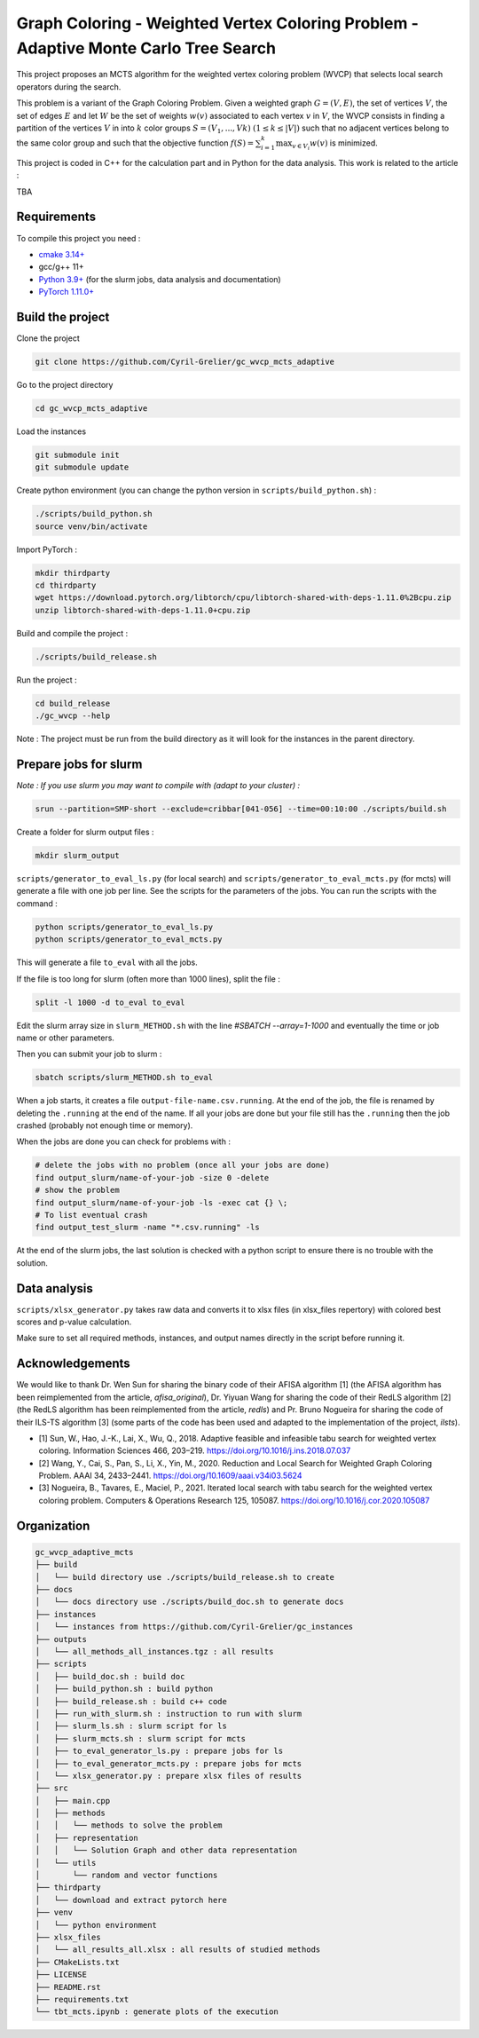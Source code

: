 Graph Coloring - Weighted Vertex Coloring Problem - Adaptive Monte Carlo Tree Search
====================================================================================


|GitHub license|

.. |GitHub license| image:: https://img.shields.io/github/license/Cyril-Grelier/gc_wvcp_adaptive_mcts
   :target: https://github.com/Cyril-Grelier/gc_wvcp_adaptive_mcts/blob/master/LICENSE


This project proposes an MCTS algorithm for the weighted vertex coloring problem (WVCP) that selects local search operators during the search.

This problem is a variant of the Graph Coloring Problem. Given a weighted graph :math:`G=(V,E)`, the set of vertices :math:`V`, the set of edges :math:`E` and let :math:`W` be the set of weights :math:`w(v)` associated to each vertex :math:`v` in :math:`V`, the WVCP consists in finding a partition of the vertices :math:`V` in into :math:`k` color groups :math:`S=(V_1,...,Vk)` :math:`(1 \leq k \leq |V|)` such that no adjacent vertices belong to the same color group and such that the objective function :math:`f(S) = \sum_{i=1}^{k}\max_{v\in V_i}{w(v)}` is minimized.

This project is coded in C++ for the calculation part and in Python for the data analysis. This work is related to the article :

TBA


Requirements
------------

To compile this project you need :

-  `cmake 3.14+ <https://cmake.org/>`__
-  gcc/g++ 11+
-  `Python 3.9+ <https://www.python.org/>`__ (for the slurm jobs, data analysis and documentation)
-  `PyTorch 1.11.0+ <https://pytorch.org/>`__

Build the project
-----------------

Clone the project

.. code:: bash

    git clone https://github.com/Cyril-Grelier/gc_wvcp_mcts_adaptive

Go to the project directory

.. code:: bash

    cd gc_wvcp_mcts_adaptive

Load the instances

.. code:: bash

    git submodule init
    git submodule update

Create python environment (you can change the python version in ``scripts/build_python.sh``) :

.. code:: bash

    ./scripts/build_python.sh
    source venv/bin/activate

Import PyTorch :

.. code:: bash

    mkdir thirdparty
    cd thirdparty
    wget https://download.pytorch.org/libtorch/cpu/libtorch-shared-with-deps-1.11.0%2Bcpu.zip
    unzip libtorch-shared-with-deps-1.11.0+cpu.zip


Build and compile the project :

.. code:: bash

    ./scripts/build_release.sh

Run the project :

.. code:: bash

    cd build_release
    ./gc_wvcp --help

Note : The project must be run from the build directory as it will look for the instances in the parent directory.

Prepare jobs for slurm
----------------------

*Note : If you use slurm you may want to compile with (adapt to your cluster) :*

.. code:: bash

    srun --partition=SMP-short --exclude=cribbar[041-056] --time=00:10:00 ./scripts/build.sh


Create a folder for slurm output files :

.. code:: bash

    mkdir slurm_output


``scripts/generator_to_eval_ls.py`` (for local search) and ``scripts/generator_to_eval_mcts.py`` (for mcts) will generate a file with one job per line. See the scripts for the parameters of the jobs. You can run the scripts with the command :

.. code:: bash

    python scripts/generator_to_eval_ls.py
    python scripts/generator_to_eval_mcts.py

This will generate a file ``to_eval`` with all the jobs.

If the file is too long for slurm (often more than 1000 lines), split the file :

.. code:: bash

    split -l 1000 -d to_eval to_eval

Edit the slurm array size in ``slurm_METHOD.sh`` with the line `#SBATCH --array=1-1000` and eventually the time or job name or other parameters.

Then you can submit your job to slurm :

.. code:: bash
    
    sbatch scripts/slurm_METHOD.sh to_eval

When a job starts, it creates a file ``output-file-name.csv.running``. At the end of the job, the file is renamed by deleting the ``.running`` at the end of the name. If all your jobs are done but your file still has the ``.running`` then the job crashed (probably not enough time or memory).

When the jobs are done you can check for problems with :

.. code:: bash
    
    # delete the jobs with no problem (once all your jobs are done)
    find output_slurm/name-of-your-job -size 0 -delete
    # show the problem
    find output_slurm/name-of-your-job -ls -exec cat {} \;
    # To list eventual crash
    find output_test_slurm -name "*.csv.running" -ls

At the end of the slurm jobs, the last solution is checked with a python script to ensure there is no trouble with the solution.


Data analysis
-------------

``scripts/xlsx_generator.py`` takes raw data and converts it to xlsx files (in xlsx_files repertory) with colored best scores and p-value calculation.

Make sure to set all required methods, instances, and output names directly in the script before running it.


Acknowledgements
----------------

We would like to thank Dr. Wen Sun for sharing the binary code of their
AFISA algorithm [1] (the AFISA algorithm has been reimplemented from
the article, `afisa_original`), Dr. Yiyuan Wang for sharing the code
of their RedLS algorithm [2] (the RedLS algorithm has been
reimplemented from the article, `redls`) and Pr. Bruno Nogueira for
sharing the code of their ILS-TS algorithm [3] (some parts of the code
has been used and adapted to the implementation of the project,
`ilsts`).

-  [1] Sun, W., Hao, J.-K., Lai, X., Wu, Q., 2018. Adaptive feasible and
   infeasible tabu search for weighted vertex coloring. Information
   Sciences 466, 203–219. https://doi.org/10.1016/j.ins.2018.07.037
-  [2] Wang, Y., Cai, S., Pan, S., Li, X., Yin, M., 2020. Reduction and
   Local Search for Weighted Graph Coloring Problem. AAAI 34, 2433–2441.
   https://doi.org/10.1609/aaai.v34i03.5624
-  [3] Nogueira, B., Tavares, E., Maciel, P., 2021. Iterated local
   search with tabu search for the weighted vertex coloring problem.
   Computers & Operations Research 125, 105087.
   https://doi.org/10.1016/j.cor.2020.105087



Organization
------------

.. code::

    gc_wvcp_adaptive_mcts
    ├── build
    │   └── build directory use ./scripts/build_release.sh to create
    ├── docs
    │   └── docs directory use ./scripts/build_doc.sh to generate docs
    ├── instances
    │   └── instances from https://github.com/Cyril-Grelier/gc_instances
    ├── outputs
    │   └── all_methods_all_instances.tgz : all results
    ├── scripts
    │   ├── build_doc.sh : build doc
    │   ├── build_python.sh : build python
    │   ├── build_release.sh : build c++ code
    │   ├── run_with_slurm.sh : instruction to run with slurm
    │   ├── slurm_ls.sh : slurm script for ls
    │   ├── slurm_mcts.sh : slurm script for mcts
    │   ├── to_eval_generator_ls.py : prepare jobs for ls
    │   ├── to_eval_generator_mcts.py : prepare jobs for mcts
    │   └── xlsx_generator.py : prepare xlsx files of results
    ├── src
    │   ├── main.cpp
    │   ├── methods
    │   │   └── methods to solve the problem
    │   ├── representation
    │   │   └── Solution Graph and other data representation
    │   └── utils
    │       └── random and vector functions
    ├── thirdparty
    │   └── download and extract pytorch here
    ├── venv
    │   └── python environment
    ├── xlsx_files
    │   └── all_results_all.xlsx : all results of studied methods
    ├── CMakeLists.txt
    ├── LICENSE
    ├── README.rst
    ├── requirements.txt
    └── tbt_mcts.ipynb : generate plots of the execution
